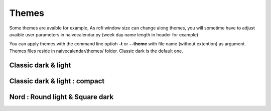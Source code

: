 ======
Themes
======

Some themes are avaible for example,
As rofi window size can change along themes, you will sometime have to adjust avaible user parameters in naivecalendar.py (week day name length in header for example)

You can apply themes with the command line optioh **-t** or **--theme** with file name (without extention) as argument.
Themes files reside in naivecalendar/themes/ folder. Classic dark is the default one.

Classic dark & light
--------------------

|classic dark| |classic light|

Classic dark & light : compact
------------------------------

|classic dark compact| |classic light compact|


Nord : Round light & Square dark 
--------------------------------

|round light nord| |square dark nord|


.. |classic dark| image:: ../naivecalendar/themes/screenshots/classic_dark.png
    :height: 180px

.. |classic light| image:: ../naivecalendar/themes/screenshots/classic_light.png
    :height: 180px

.. |classic dark compact| image:: ../naivecalendar/themes/screenshots/classic_dark_compact.png
    :height: 180px

.. |classic light compact| image:: ../naivecalendar/themes/screenshots/classic_light_compact.png
    :height: 180px

.. |round light nord| image:: ../naivecalendar/themes/screenshots/round_light_nord.png
    :height: 180px

.. |square dark nord| image:: ../naivecalendar/themes/screenshots/square_dark_nord.png
    :height: 180px
